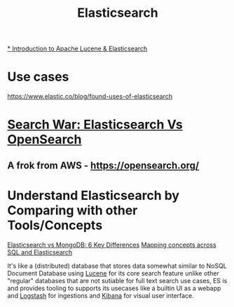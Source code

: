 #+title: Elasticsearch

[[https://youtu.be/BvgGgkN3clI][* Introduction to Apache Lucene & Elasticsearch]]
* Use cases
https://www.elastic.co/blog/found-uses-of-elasticsearch

* [[https://youtu.be/F1oKcMefb0A][Search War: Elasticsearch Vs OpenSearch]]
** A frok from AWS - https://opensearch.org/

* Understand Elasticsearch by Comparing with other Tools/Concepts
[[https://cloud.netapp.com/blog/cvo-blg-elasticsearch-vs-mongodb-6-key-differences][Elasticsearch vs MongoDB: 6 Key Differences]]
[[https://www.elastic.co/guide/en/elasticsearch/reference/current/_mapping_concepts_across_sql_and_elasticsearch.html][Mapping concepts across SQL and Elasticsearch]]

It's like a (distributed) database that stores data somewhat similar to NoSQL Document Database using [[https://lucene.apache.org/][Lucene]] for its core search feature unlike other "regular" databases that are not sutiable for full text search use cases, ES is and provides tooling to supports its usecases like a builtin UI as a webapp and [[https://www.elastic.co/logstash/][Logstash]] for ingestions and [[https://www.elastic.co/kibana/][Kibana]] for visual user interface.
